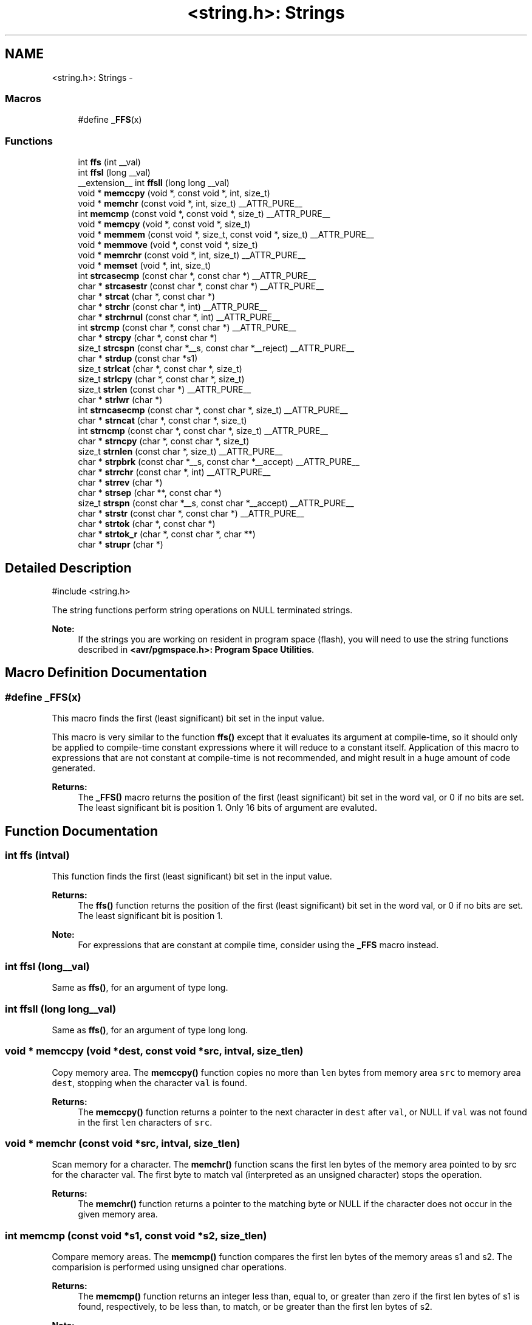 .TH "<string.h>: Strings" 3 "Tue Aug 12 2014" "Version 1.8.1" "avr-libc" \" -*- nroff -*-
.ad l
.nh
.SH NAME
<string.h>: Strings \- 
.SS "Macros"

.in +1c
.ti -1c
.RI "#define \fB_FFS\fP(x)"
.br
.in -1c
.SS "Functions"

.in +1c
.ti -1c
.RI "int \fBffs\fP (int __val)"
.br
.ti -1c
.RI "int \fBffsl\fP (long __val)"
.br
.ti -1c
.RI "__extension__ int \fBffsll\fP (long long __val)"
.br
.ti -1c
.RI "void * \fBmemccpy\fP (void *, const void *, int, size_t)"
.br
.ti -1c
.RI "void * \fBmemchr\fP (const void *, int, size_t) __ATTR_PURE__"
.br
.ti -1c
.RI "int \fBmemcmp\fP (const void *, const void *, size_t) __ATTR_PURE__"
.br
.ti -1c
.RI "void * \fBmemcpy\fP (void *, const void *, size_t)"
.br
.ti -1c
.RI "void * \fBmemmem\fP (const void *, size_t, const void *, size_t) __ATTR_PURE__"
.br
.ti -1c
.RI "void * \fBmemmove\fP (void *, const void *, size_t)"
.br
.ti -1c
.RI "void * \fBmemrchr\fP (const void *, int, size_t) __ATTR_PURE__"
.br
.ti -1c
.RI "void * \fBmemset\fP (void *, int, size_t)"
.br
.ti -1c
.RI "int \fBstrcasecmp\fP (const char *, const char *) __ATTR_PURE__"
.br
.ti -1c
.RI "char * \fBstrcasestr\fP (const char *, const char *) __ATTR_PURE__"
.br
.ti -1c
.RI "char * \fBstrcat\fP (char *, const char *)"
.br
.ti -1c
.RI "char * \fBstrchr\fP (const char *, int) __ATTR_PURE__"
.br
.ti -1c
.RI "char * \fBstrchrnul\fP (const char *, int) __ATTR_PURE__"
.br
.ti -1c
.RI "int \fBstrcmp\fP (const char *, const char *) __ATTR_PURE__"
.br
.ti -1c
.RI "char * \fBstrcpy\fP (char *, const char *)"
.br
.ti -1c
.RI "size_t \fBstrcspn\fP (const char *__s, const char *__reject) __ATTR_PURE__"
.br
.ti -1c
.RI "char * \fBstrdup\fP (const char *s1)"
.br
.ti -1c
.RI "size_t \fBstrlcat\fP (char *, const char *, size_t)"
.br
.ti -1c
.RI "size_t \fBstrlcpy\fP (char *, const char *, size_t)"
.br
.ti -1c
.RI "size_t \fBstrlen\fP (const char *) __ATTR_PURE__"
.br
.ti -1c
.RI "char * \fBstrlwr\fP (char *)"
.br
.ti -1c
.RI "int \fBstrncasecmp\fP (const char *, const char *, size_t) __ATTR_PURE__"
.br
.ti -1c
.RI "char * \fBstrncat\fP (char *, const char *, size_t)"
.br
.ti -1c
.RI "int \fBstrncmp\fP (const char *, const char *, size_t) __ATTR_PURE__"
.br
.ti -1c
.RI "char * \fBstrncpy\fP (char *, const char *, size_t)"
.br
.ti -1c
.RI "size_t \fBstrnlen\fP (const char *, size_t) __ATTR_PURE__"
.br
.ti -1c
.RI "char * \fBstrpbrk\fP (const char *__s, const char *__accept) __ATTR_PURE__"
.br
.ti -1c
.RI "char * \fBstrrchr\fP (const char *, int) __ATTR_PURE__"
.br
.ti -1c
.RI "char * \fBstrrev\fP (char *)"
.br
.ti -1c
.RI "char * \fBstrsep\fP (char **, const char *)"
.br
.ti -1c
.RI "size_t \fBstrspn\fP (const char *__s, const char *__accept) __ATTR_PURE__"
.br
.ti -1c
.RI "char * \fBstrstr\fP (const char *, const char *) __ATTR_PURE__"
.br
.ti -1c
.RI "char * \fBstrtok\fP (char *, const char *)"
.br
.ti -1c
.RI "char * \fBstrtok_r\fP (char *, const char *, char **)"
.br
.ti -1c
.RI "char * \fBstrupr\fP (char *)"
.br
.in -1c
.SH "Detailed Description"
.PP 

.PP
.nf
#include <string\&.h> 

.fi
.PP
.PP
The string functions perform string operations on NULL terminated strings\&.
.PP
\fBNote:\fP
.RS 4
If the strings you are working on resident in program space (flash), you will need to use the string functions described in \fB<avr/pgmspace\&.h>: Program Space Utilities\fP\&. 
.RE
.PP

.SH "Macro Definition Documentation"
.PP 
.SS "#define _FFS(x)"
This macro finds the first (least significant) bit set in the input value\&.
.PP
This macro is very similar to the function \fBffs()\fP except that it evaluates its argument at compile-time, so it should only be applied to compile-time constant expressions where it will reduce to a constant itself\&. Application of this macro to expressions that are not constant at compile-time is not recommended, and might result in a huge amount of code generated\&.
.PP
\fBReturns:\fP
.RS 4
The \fB_FFS()\fP macro returns the position of the first (least significant) bit set in the word val, or 0 if no bits are set\&. The least significant bit is position 1\&. Only 16 bits of argument are evaluted\&. 
.RE
.PP

.SH "Function Documentation"
.PP 
.SS "int ffs (intval)"

.PP
This function finds the first (least significant) bit set in the input value\&. 
.PP
\fBReturns:\fP
.RS 4
The \fBffs()\fP function returns the position of the first (least significant) bit set in the word val, or 0 if no bits are set\&. The least significant bit is position 1\&.
.RE
.PP
\fBNote:\fP
.RS 4
For expressions that are constant at compile time, consider using the \fB_FFS\fP macro instead\&. 
.RE
.PP

.SS "int ffsl (long__val)"

.PP
Same as \fBffs()\fP, for an argument of type long\&. 
.SS "int ffsll (long long__val)"

.PP
Same as \fBffs()\fP, for an argument of type long long\&. 
.SS "void * memccpy (void *dest, const void *src, intval, size_tlen)"

.PP
Copy memory area\&. The \fBmemccpy()\fP function copies no more than \fClen\fP bytes from memory area \fCsrc\fP to memory area \fCdest\fP, stopping when the character \fCval\fP is found\&.
.PP
\fBReturns:\fP
.RS 4
The \fBmemccpy()\fP function returns a pointer to the next character in \fCdest\fP after \fCval\fP, or NULL if \fCval\fP was not found in the first \fClen\fP characters of \fCsrc\fP\&. 
.RE
.PP

.SS "void * memchr (const void *src, intval, size_tlen)"

.PP
Scan memory for a character\&. The \fBmemchr()\fP function scans the first len bytes of the memory area pointed to by src for the character val\&. The first byte to match val (interpreted as an unsigned character) stops the operation\&.
.PP
\fBReturns:\fP
.RS 4
The \fBmemchr()\fP function returns a pointer to the matching byte or NULL if the character does not occur in the given memory area\&. 
.RE
.PP

.SS "int memcmp (const void *s1, const void *s2, size_tlen)"

.PP
Compare memory areas\&. The \fBmemcmp()\fP function compares the first len bytes of the memory areas s1 and s2\&. The comparision is performed using unsigned char operations\&.
.PP
\fBReturns:\fP
.RS 4
The \fBmemcmp()\fP function returns an integer less than, equal to, or greater than zero if the first len bytes of s1 is found, respectively, to be less than, to match, or be greater than the first len bytes of s2\&.
.RE
.PP
\fBNote:\fP
.RS 4
Be sure to store the result in a 16 bit variable since you may get incorrect results if you use an unsigned char or char due to truncation\&.
.RE
.PP
\fBWarning:\fP
.RS 4
This function is not -mint8 compatible, although if you only care about testing for equality, this function should be safe to use\&. 
.RE
.PP

.SS "void * memcpy (void *dest, const void *src, size_tlen)"

.PP
Copy a memory area\&. The \fBmemcpy()\fP function copies len bytes from memory area src to memory area dest\&. The memory areas may not overlap\&. Use \fBmemmove()\fP if the memory areas do overlap\&.
.PP
\fBReturns:\fP
.RS 4
The \fBmemcpy()\fP function returns a pointer to dest\&. 
.RE
.PP

.SS "void * memmem (const void *s1, size_tlen1, const void *s2, size_tlen2)"
The \fBmemmem()\fP function finds the start of the first occurrence of the substring \fCs2\fP of length \fClen2\fP in the memory area \fCs1\fP of length \fClen1\fP\&.
.PP
\fBReturns:\fP
.RS 4
The \fBmemmem()\fP function returns a pointer to the beginning of the substring, or \fCNULL\fP if the substring is not found\&. If \fClen2\fP is zero, the function returns \fCs1\fP\&. 
.RE
.PP

.SS "void * memmove (void *dest, const void *src, size_tlen)"

.PP
Copy memory area\&. The \fBmemmove()\fP function copies len bytes from memory area src to memory area dest\&. The memory areas may overlap\&.
.PP
\fBReturns:\fP
.RS 4
The \fBmemmove()\fP function returns a pointer to dest\&. 
.RE
.PP

.SS "void * memrchr (const void *src, intval, size_tlen)"
The \fBmemrchr()\fP function is like the \fBmemchr()\fP function, except that it searches backwards from the end of the \fClen\fP bytes pointed to by \fCsrc\fP instead of forwards from the front\&. (Glibc, GNU extension\&.)
.PP
\fBReturns:\fP
.RS 4
The \fBmemrchr()\fP function returns a pointer to the matching byte or \fCNULL\fP if the character does not occur in the given memory area\&. 
.RE
.PP

.SS "void * memset (void *dest, intval, size_tlen)"

.PP
Fill memory with a constant byte\&. The \fBmemset()\fP function fills the first len bytes of the memory area pointed to by dest with the constant byte val\&.
.PP
\fBReturns:\fP
.RS 4
The \fBmemset()\fP function returns a pointer to the memory area dest\&. 
.RE
.PP

.SS "int strcasecmp (const char *s1, const char *s2)"

.PP
Compare two strings ignoring case\&. The \fBstrcasecmp()\fP function compares the two strings \fCs1\fP and \fCs2\fP, ignoring the case of the characters\&.
.PP
\fBReturns:\fP
.RS 4
The \fBstrcasecmp()\fP function returns an integer less than, equal to, or greater than zero if \fCs1\fP is found, respectively, to be less than, to match, or be greater than \fCs2\fP\&. A consequence of the ordering used by \fBstrcasecmp()\fP is that if \fCs1\fP is an initial substring of \fCs2\fP, then \fCs1\fP is considered to be 'less than' \fCs2\fP\&. 
.RE
.PP

.SS "char * strcasestr (const char *s1, const char *s2)"
The \fBstrcasestr()\fP function finds the first occurrence of the substring \fCs2\fP in the string \fCs1\fP\&. This is like \fBstrstr()\fP, except that it ignores case of alphabetic symbols in searching for the substring\&. (Glibc, GNU extension\&.)
.PP
\fBReturns:\fP
.RS 4
The \fBstrcasestr()\fP function returns a pointer to the beginning of the substring, or \fCNULL\fP if the substring is not found\&. If \fCs2\fP points to a string of zero length, the function returns \fCs1\fP\&. 
.RE
.PP

.SS "char * strcat (char *dest, const char *src)"

.PP
Concatenate two strings\&. The \fBstrcat()\fP function appends the src string to the dest string overwriting the '\\0' character at the end of dest, and then adds a terminating '\\0' character\&. The strings may not overlap, and the dest string must have enough space for the result\&.
.PP
\fBReturns:\fP
.RS 4
The \fBstrcat()\fP function returns a pointer to the resulting string dest\&. 
.RE
.PP

.SS "char * strchr (const char *src, intval)"

.PP
Locate character in string\&. The \fBstrchr()\fP function returns a pointer to the first occurrence of the character \fCval\fP in the string \fCsrc\fP\&.
.PP
Here 'character' means 'byte' - these functions do not work with wide or multi-byte characters\&.
.PP
\fBReturns:\fP
.RS 4
The \fBstrchr()\fP function returns a pointer to the matched character or \fCNULL\fP if the character is not found\&. 
.RE
.PP

.SS "char * strchrnul (const char *s, intc)"
The \fBstrchrnul()\fP function is like \fBstrchr()\fP except that if \fCc\fP is not found in \fCs\fP, then it returns a pointer to the null byte at the end of \fCs\fP, rather than \fCNULL\fP\&. (Glibc, GNU extension\&.)
.PP
\fBReturns:\fP
.RS 4
The \fBstrchrnul()\fP function returns a pointer to the matched character, or a pointer to the null byte at the end of \fCs\fP (i\&.e\&., \fCs+strlen\fP(s)) if the character is not found\&. 
.RE
.PP

.SS "int strcmp (const char *s1, const char *s2)"

.PP
Compare two strings\&. The \fBstrcmp()\fP function compares the two strings \fCs1\fP and \fCs2\fP\&.
.PP
\fBReturns:\fP
.RS 4
The \fBstrcmp()\fP function returns an integer less than, equal to, or greater than zero if \fCs1\fP is found, respectively, to be less than, to match, or be greater than \fCs2\fP\&. A consequence of the ordering used by \fBstrcmp()\fP is that if \fCs1\fP is an initial substring of \fCs2\fP, then \fCs1\fP is considered to be 'less than' \fCs2\fP\&. 
.RE
.PP

.SS "char * strcpy (char *dest, const char *src)"

.PP
Copy a string\&. The \fBstrcpy()\fP function copies the string pointed to by src (including the terminating '\\0' character) to the array pointed to by dest\&. The strings may not overlap, and the destination string dest must be large enough to receive the copy\&.
.PP
\fBReturns:\fP
.RS 4
The \fBstrcpy()\fP function returns a pointer to the destination string dest\&.
.RE
.PP
\fBNote:\fP
.RS 4
If the destination string of a \fBstrcpy()\fP is not large enough (that is, if the programmer was stupid/lazy, and failed to check the size before copying) then anything might happen\&. Overflowing fixed length strings is a favourite cracker technique\&. 
.RE
.PP

.SS "size_t strcspn (const char *s, const char *reject)"
The \fBstrcspn()\fP function calculates the length of the initial segment of \fCs\fP which consists entirely of characters not in \fCreject\fP\&.
.PP
\fBReturns:\fP
.RS 4
The \fBstrcspn()\fP function returns the number of characters in the initial segment of \fCs\fP which are not in the string \fCreject\fP\&. The terminating zero is not considered as a part of string\&. 
.RE
.PP

.SS "char * strdup (const char *s1)"

.PP
Duplicate a string\&. The \fBstrdup()\fP function allocates memory and copies into it the string addressed by s1, including the terminating null character\&.
.PP
\fBWarning:\fP
.RS 4
The \fBstrdup()\fP function calls \fBmalloc()\fP to allocate the memory for the duplicated string! The user is responsible for freeing the memory by calling \fBfree()\fP\&.
.RE
.PP
\fBReturns:\fP
.RS 4
The \fBstrdup()\fP function returns a pointer to the resulting string dest\&. If \fBmalloc()\fP cannot allocate enough storage for the string, \fBstrdup()\fP will return NULL\&.
.RE
.PP
\fBWarning:\fP
.RS 4
Be sure to check the return value of the \fBstrdup()\fP function to make sure that the function has succeeded in allocating the memory! 
.RE
.PP

.SS "size_t strlcat (char *dst, const char *src, size_tsiz)"

.PP
Concatenate two strings\&. Appends src to string dst of size siz (unlike \fBstrncat()\fP, siz is the full size of dst, not space left)\&. At most siz-1 characters will be copied\&. Always NULL terminates (unless siz <= strlen(dst))\&.
.PP
\fBReturns:\fP
.RS 4
The \fBstrlcat()\fP function returns strlen(src) + MIN(siz, strlen(initial dst))\&. If retval >= siz, truncation occurred\&.
.RE
.PP
Appends \fCsrc\fP to string \fCdst\fP of size \fCsiz\fP (unlike \fBstrncat()\fP, \fCsiz\fP is the full size of \fCdst\fP, not space left)\&. At most \fCsiz-1\fP characters will be copied\&. Always NULL terminates (unless \fCsiz\fP <= \fCstrlen(dst)\fP)\&.
.PP
\fBReturns:\fP
.RS 4
The \fBstrlcat()\fP function returns strlen(src) + MIN(siz, strlen(initial dst))\&. If retval >= siz, truncation occurred\&. 
.RE
.PP

.SS "size_t strlcpy (char *dst, const char *src, size_tsiz)"

.PP
Copy a string\&. Copy src to string dst of size siz\&. At most siz-1 characters will be copied\&. Always NULL terminates (unless siz == 0)\&.
.PP
\fBReturns:\fP
.RS 4
The \fBstrlcpy()\fP function returns strlen(src)\&. If retval >= siz, truncation occurred\&.
.RE
.PP
Copy \fCsrc\fP to string \fCdst\fP of size \fCsiz\fP\&. At most \fCsiz-1\fP characters will be copied\&. Always NULL terminates (unless \fCsiz\fP == 0)\&.
.PP
\fBReturns:\fP
.RS 4
The \fBstrlcpy()\fP function returns strlen(src)\&. If retval >= siz, truncation occurred\&. 
.RE
.PP

.SS "size_t strlen (const char *src)"

.PP
Calculate the length of a string\&. The \fBstrlen()\fP function calculates the length of the string src, not including the terminating '\\0' character\&.
.PP
\fBReturns:\fP
.RS 4
The \fBstrlen()\fP function returns the number of characters in src\&. 
.RE
.PP

.SS "char * strlwr (char *s)"

.PP
Convert a string to lower case\&. The \fBstrlwr()\fP function will convert a string to lower case\&. Only the upper case alphabetic characters [A \&.\&. Z] are converted\&. Non-alphabetic characters will not be changed\&.
.PP
\fBReturns:\fP
.RS 4
The \fBstrlwr()\fP function returns a pointer to the converted string\&. 
.RE
.PP

.SS "int strncasecmp (const char *s1, const char *s2, size_tlen)"

.PP
Compare two strings ignoring case\&. The \fBstrncasecmp()\fP function is similar to \fBstrcasecmp()\fP, except it only compares the first \fClen\fP characters of \fCs1\fP\&.
.PP
\fBReturns:\fP
.RS 4
The \fBstrncasecmp()\fP function returns an integer less than, equal to, or greater than zero if \fCs1\fP (or the first \fClen\fP bytes thereof) is found, respectively, to be less than, to match, or be greater than \fCs2\fP\&. A consequence of the ordering used by \fBstrncasecmp()\fP is that if \fCs1\fP is an initial substring of \fCs2\fP, then \fCs1\fP is considered to be 'less than' \fCs2\fP\&. 
.RE
.PP

.SS "char * strncat (char *dest, const char *src, size_tlen)"

.PP
Concatenate two strings\&. The \fBstrncat()\fP function is similar to \fBstrcat()\fP, except that only the first n characters of src are appended to dest\&.
.PP
\fBReturns:\fP
.RS 4
The \fBstrncat()\fP function returns a pointer to the resulting string dest\&. 
.RE
.PP

.SS "int strncmp (const char *s1, const char *s2, size_tlen)"

.PP
Compare two strings\&. The \fBstrncmp()\fP function is similar to \fBstrcmp()\fP, except it only compares the first (at most) n characters of s1 and s2\&.
.PP
\fBReturns:\fP
.RS 4
The \fBstrncmp()\fP function returns an integer less than, equal to, or greater than zero if s1 (or the first n bytes thereof) is found, respectively, to be less than, to match, or be greater than s2\&. 
.RE
.PP

.SS "char * strncpy (char *dest, const char *src, size_tlen)"

.PP
Copy a string\&. The \fBstrncpy()\fP function is similar to \fBstrcpy()\fP, except that not more than n bytes of src are copied\&. Thus, if there is no null byte among the first n bytes of src, the result will not be null-terminated\&.
.PP
In the case where the length of src is less than that of n, the remainder of dest will be padded with nulls\&.
.PP
\fBReturns:\fP
.RS 4
The \fBstrncpy()\fP function returns a pointer to the destination string dest\&. 
.RE
.PP

.SS "size_t strnlen (const char *src, size_tlen)"

.PP
Determine the length of a fixed-size string\&. The strnlen function returns the number of characters in the string pointed to by src, not including the terminating '\\0' character, but at most len\&. In doing this, strnlen looks only at the first len characters at src and never beyond src+len\&.
.PP
\fBReturns:\fP
.RS 4
The strnlen function returns strlen(src), if that is less than len, or len if there is no '\\0' character among the first len characters pointed to by src\&. 
.RE
.PP

.SS "char * strpbrk (const char *s, const char *accept)"
The \fBstrpbrk()\fP function locates the first occurrence in the string \fCs\fP of any of the characters in the string \fCaccept\fP\&.
.PP
\fBReturns:\fP
.RS 4
The \fBstrpbrk()\fP function returns a pointer to the character in \fCs\fP that matches one of the characters in \fCaccept\fP, or \fCNULL\fP if no such character is found\&. The terminating zero is not considered as a part of string: if one or both args are empty, the result will \fCNULL\fP\&. 
.RE
.PP

.SS "char * strrchr (const char *src, intval)"

.PP
Locate character in string\&. The \fBstrrchr()\fP function returns a pointer to the last occurrence of the character val in the string src\&.
.PP
Here 'character' means 'byte' - these functions do not work with wide or multi-byte characters\&.
.PP
\fBReturns:\fP
.RS 4
The \fBstrrchr()\fP function returns a pointer to the matched character or NULL if the character is not found\&. 
.RE
.PP

.SS "char * strrev (char *s)"

.PP
Reverse a string\&. The \fBstrrev()\fP function reverses the order of the string\&.
.PP
\fBReturns:\fP
.RS 4
The \fBstrrev()\fP function returns a pointer to the beginning of the reversed string\&. 
.RE
.PP

.SS "char * strsep (char **sp, const char *delim)"

.PP
Parse a string into tokens\&. The \fBstrsep()\fP function locates, in the string referenced by \fC*sp\fP, the first occurrence of any character in the string \fCdelim\fP (or the terminating '\\0' character) and replaces it with a '\\0'\&. The location of the next character after the delimiter character (or \fCNULL\fP, if the end of the string was reached) is stored in \fC*sp\fP\&. An ``empty'' field, i\&.e\&. one caused by two adjacent delimiter characters, can be detected by comparing the location referenced by the pointer returned in \fC*sp\fP to '\\0'\&.
.PP
\fBReturns:\fP
.RS 4
The \fBstrsep()\fP function returns a pointer to the original value of \fC*sp\fP\&. If \fC*sp\fP is initially \fCNULL\fP, \fBstrsep()\fP returns \fCNULL\fP\&. 
.RE
.PP

.SS "size_t strspn (const char *s, const char *accept)"
The \fBstrspn()\fP function calculates the length of the initial segment of \fCs\fP which consists entirely of characters in \fCaccept\fP\&.
.PP
\fBReturns:\fP
.RS 4
The \fBstrspn()\fP function returns the number of characters in the initial segment of \fCs\fP which consist only of characters from \fCaccept\fP\&. The terminating zero is not considered as a part of string\&. 
.RE
.PP

.SS "char * strstr (const char *s1, const char *s2)"

.PP
Locate a substring\&. The \fBstrstr()\fP function finds the first occurrence of the substring \fCs2\fP in the string \fCs1\fP\&. The terminating '\\0' characters are not compared\&.
.PP
\fBReturns:\fP
.RS 4
The \fBstrstr()\fP function returns a pointer to the beginning of the substring, or \fCNULL\fP if the substring is not found\&. If \fCs2\fP points to a string of zero length, the function returns \fCs1\fP\&. 
.RE
.PP

.SS "char * strtok (char *s, const char *delim)"

.PP
Parses the string s into tokens\&. strtok parses the string s into tokens\&. The first call to strtok should have s as its first argument\&. Subsequent calls should have the first argument set to NULL\&. If a token ends with a delimiter, this delimiting character is overwritten with a '\\0' and a pointer to the next character is saved for the next call to strtok\&. The delimiter string delim may be different for each call\&.
.PP
\fBReturns:\fP
.RS 4
The \fBstrtok()\fP function returns a pointer to the next token or NULL when no more tokens are found\&.
.RE
.PP
\fBNote:\fP
.RS 4
\fBstrtok()\fP is NOT reentrant\&. For a reentrant version of this function see \fC\fBstrtok_r()\fP\fP\&. 
.RE
.PP

.SS "char * strtok_r (char *string, const char *delim, char **last)"

.PP
Parses string into tokens\&. strtok_r parses string into tokens\&. The first call to strtok_r should have string as its first argument\&. Subsequent calls should have the first argument set to NULL\&. If a token ends with a delimiter, this delimiting character is overwritten with a '\\0' and a pointer to the next character is saved for the next call to strtok_r\&. The delimiter string \fCdelim\fP may be different for each call\&. \fClast\fP is a user allocated char* pointer\&. It must be the same while parsing the same string\&. strtok_r is a reentrant version of \fBstrtok()\fP\&.
.PP
\fBReturns:\fP
.RS 4
The \fBstrtok_r()\fP function returns a pointer to the next token or NULL when no more tokens are found\&. 
.RE
.PP

.SS "char * strupr (char *s)"

.PP
Convert a string to upper case\&. The \fBstrupr()\fP function will convert a string to upper case\&. Only the lower case alphabetic characters [a \&.\&. z] are converted\&. Non-alphabetic characters will not be changed\&.
.PP
\fBReturns:\fP
.RS 4
The \fBstrupr()\fP function returns a pointer to the converted string\&. The pointer is the same as that passed in since the operation is perform in place\&. 
.RE
.PP

.SH "Author"
.PP 
Generated automatically by Doxygen for avr-libc from the source code\&.
